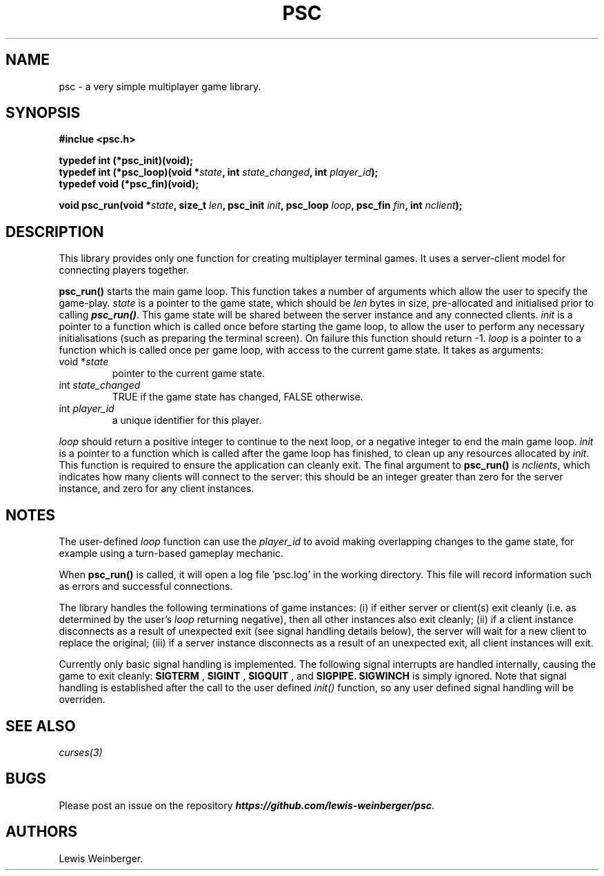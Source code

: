 .TH PSC 3 "June 2020"
.SH NAME
.PP
psc \- a very simple multiplayer game library.
.SH SYNOPSIS
.PP
.B
#inclue <psc.h>
.PP
.B
typedef int (*psc_init)(void);
.br
.B
typedef int (*psc_loop)(void *\f[I]state\f[], int \f[I]state_changed\f[], int \f[I]player_id\f[]);
.br
.B
typedef void (*psc_fin)(void);
.PP
.B
void psc_run(void *\f[I]state\f[], size_t \f[I]len\f[], psc_init \f[I]init\f[], psc_loop \f[I]loop\f[], psc_fin \f[I]fin\f[], int \f[I]nclient\f[]);
.SH DESCRIPTION
.PP
This library provides only one function for creating multiplayer terminal
games. It uses a server-client model for connecting players together.
.PP
.BI psc_run()
starts the main game loop. This function takes a number of arguments which allow
the user to specify the game\-play. \f[I]state\f[] is a pointer to the game state,
which should be \f[I]len\f[] bytes in size, pre-allocated and initialised prior to
calling \f[BI]psc_run()\f[]. This game state will be shared between the server
instance and any connected clients.
\f[I]init\f[] is a pointer to a function which is called once before starting the
game loop, to allow the user to perform any necessary initialisations (such as
preparing the terminal screen). On failure this function should return -1.
\f[I]loop\f[] is a pointer to a function which is called
once per game loop, with access to the current game state. It takes as arguments:
.TP
void *\f[I]state\f[]
.RS
pointer to the current game state.
.RE
.TP
int \f[I]state_changed\f[]
.RS
TRUE if the game state has changed, FALSE otherwise.
.RE
.TP
int \f[I]player_id\f[]
.RS
a unique identifier for this player.
.RE
.PP
\f[I]loop\f[] should return a positive integer to continue to the next loop,
or a negative integer to end the main game loop.
\f[I]init\f[] is a pointer to a function which is called after the game loop has
finished, to clean up any resources allocated by \f[I]init\f[]. This function is
required to ensure the application can cleanly exit.
The final argument to \f[B]psc_run()\f[]
is \f[I]nclients\f[], which indicates
how many clients will connect to the server: this should be an integer greater than
zero for the server instance, and zero for any client instances.
.SH NOTES
.PP
The user-defined \f[I]loop\f[] function can use the \f[I]player_id\f[]
to avoid making overlapping changes to the game state, for example using a turn-based
gameplay mechanic.
.PP
When \f[B]psc_run()\f[] is called, it will open a log file 'psc.log' in the
working directory. This file will record information such as errors and successful
connections.
.PP
The library handles the following terminations of game instances:
(i) if either server or client(s) exit cleanly (i.e. as determined by the user's \f[I]loop\f[]
returning negative), then all other instances also exit cleanly; (ii) if a client instance
disconnects as a result of unexpected exit (see signal handling details below),
the server will wait for a new client to replace
the original; (iii) if a server instance disconnects as a result of an unexpected exit, all
client instances will exit.
.PP
Currently only basic signal handling is implemented. The following signal interrupts
are handled internally, causing the game to exit cleanly:
.B SIGTERM
,
.B SIGINT
,
.B SIGQUIT
, and
.B SIGPIPE.
.B SIGWINCH
is simply ignored. Note that signal handling is established after the call to the user
defined \f[I]init()\f[] function, so any user defined signal handling will be overriden.
.SH SEE ALSO
.IR curses(3)
.SH BUGS
Please post an issue on the repository \f[BI]https://github.com/lewis-weinberger/psc\f[].
.SH AUTHORS
Lewis Weinberger.
